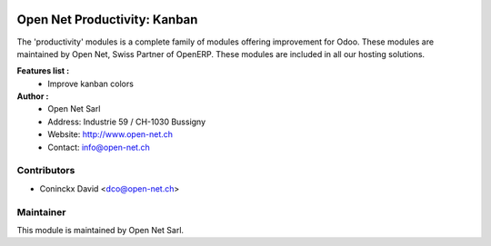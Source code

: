 .. image:: https://img.shields.io/badge/licence-AGPL--3-blue.svg
    :alt: License: AGPL-3

Open Net Productivity: Kanban
=======================================

The 'productivity' modules is a complete family of modules offering improvement for Odoo.
These modules are maintained by Open Net, Swiss Partner of OpenERP.
These modules are included in all our hosting solutions.

**Features list :**
    * Improve kanban colors

**Author :** 
    * Open Net Sarl
    * Address: Industrie 59 / CH-1030 Bussigny
    * Website: http://www.open-net.ch
    * Contact: info@open-net.ch

Contributors
------------

* Coninckx David <dco@open-net.ch>

Maintainer
----------

.. image:: http://open-net.ch/logo.png
   :alt: Open Net Sarl
   :target: http://open-net.ch

This module is maintained by Open Net Sarl.
